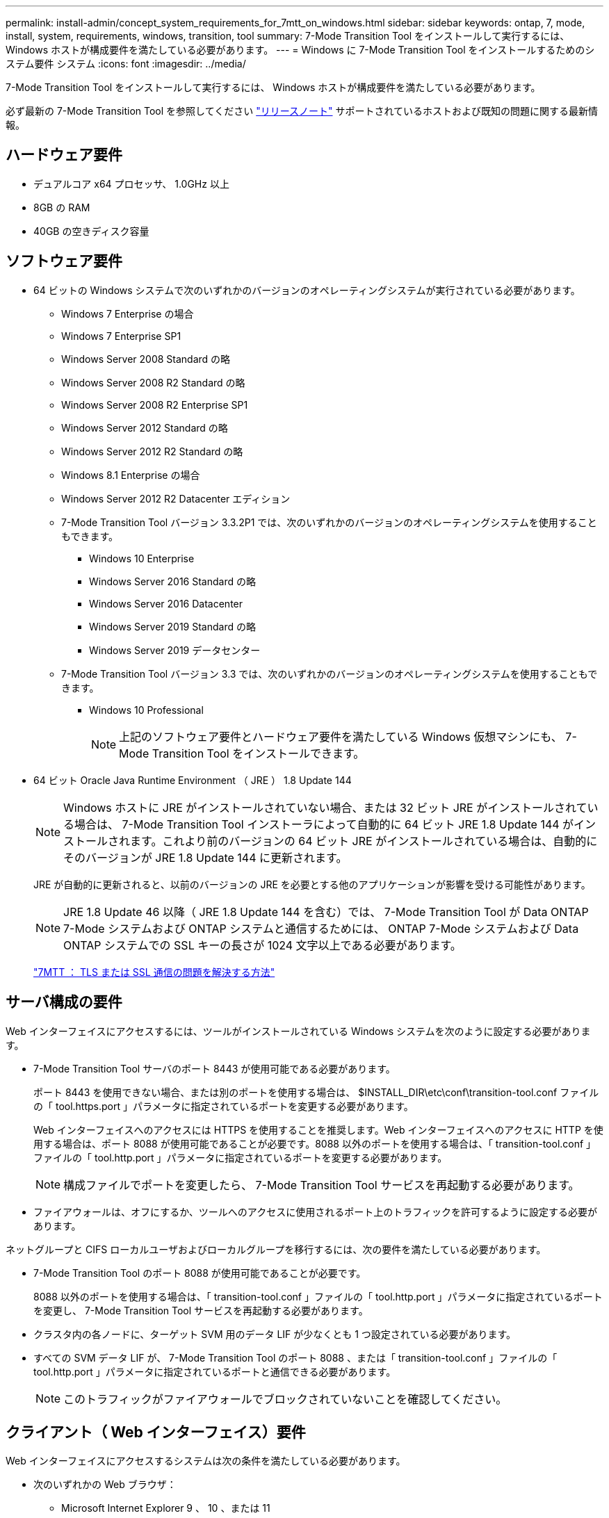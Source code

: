 ---
permalink: install-admin/concept_system_requirements_for_7mtt_on_windows.html 
sidebar: sidebar 
keywords: ontap, 7, mode, install, system, requirements, windows, transition, tool 
summary: 7-Mode Transition Tool をインストールして実行するには、 Windows ホストが構成要件を満たしている必要があります。 
---
= Windows に 7-Mode Transition Tool をインストールするためのシステム要件 システム
:icons: font
:imagesdir: ../media/


[role="lead"]
7-Mode Transition Tool をインストールして実行するには、 Windows ホストが構成要件を満たしている必要があります。

必ず最新の 7-Mode Transition Tool を参照してください link:http://docs.netapp.com/ontap-9/topic/com.netapp.doc.dot-72c-rn/home.html["リリースノート"] サポートされているホストおよび既知の問題に関する最新情報。



== ハードウェア要件

* デュアルコア x64 プロセッサ、 1.0GHz 以上
* 8GB の RAM
* 40GB の空きディスク容量




== ソフトウェア要件

* 64 ビットの Windows システムで次のいずれかのバージョンのオペレーティングシステムが実行されている必要があります。
+
** Windows 7 Enterprise の場合
** Windows 7 Enterprise SP1
** Windows Server 2008 Standard の略
** Windows Server 2008 R2 Standard の略
** Windows Server 2008 R2 Enterprise SP1
** Windows Server 2012 Standard の略
** Windows Server 2012 R2 Standard の略
** Windows 8.1 Enterprise の場合
** Windows Server 2012 R2 Datacenter エディション
** 7-Mode Transition Tool バージョン 3.3.2P1 では、次のいずれかのバージョンのオペレーティングシステムを使用することもできます。
+
*** Windows 10 Enterprise
*** Windows Server 2016 Standard の略
*** Windows Server 2016 Datacenter
*** Windows Server 2019 Standard の略
*** Windows Server 2019 データセンター


** 7-Mode Transition Tool バージョン 3.3 では、次のいずれかのバージョンのオペレーティングシステムを使用することもできます。
+
*** Windows 10 Professional
+

NOTE: 上記のソフトウェア要件とハードウェア要件を満たしている Windows 仮想マシンにも、 7-Mode Transition Tool をインストールできます。





* 64 ビット Oracle Java Runtime Environment （ JRE ） 1.8 Update 144
+

NOTE: Windows ホストに JRE がインストールされていない場合、または 32 ビット JRE がインストールされている場合は、 7-Mode Transition Tool インストーラによって自動的に 64 ビット JRE 1.8 Update 144 がインストールされます。これより前のバージョンの 64 ビット JRE がインストールされている場合は、自動的にそのバージョンが JRE 1.8 Update 144 に更新されます。

+
JRE が自動的に更新されると、以前のバージョンの JRE を必要とする他のアプリケーションが影響を受ける可能性があります。

+

NOTE: JRE 1.8 Update 46 以降（ JRE 1.8 Update 144 を含む）では、 7-Mode Transition Tool が Data ONTAP 7-Mode システムおよび ONTAP システムと通信するためには、 ONTAP 7-Mode システムおよび Data ONTAP システムでの SSL キーの長さが 1024 文字以上である必要があります。

+
https://kb.netapp.com/Advice_and_Troubleshooting/Data_Storage_Software/ONTAP_OS/7MTT%3A_How_to_resolve_TLS_or_SSL_communication_issue["7MTT ： TLS または SSL 通信の問題を解決する方法"]





== サーバ構成の要件

Web インターフェイスにアクセスするには、ツールがインストールされている Windows システムを次のように設定する必要があります。

* 7-Mode Transition Tool サーバのポート 8443 が使用可能である必要があります。
+
ポート 8443 を使用できない場合、または別のポートを使用する場合は、 $INSTALL_DIR\etc\conf\transition-tool.conf ファイルの「 tool.https.port 」パラメータに指定されているポートを変更する必要があります。

+
Web インターフェイスへのアクセスには HTTPS を使用することを推奨します。Web インターフェイスへのアクセスに HTTP を使用する場合は、ポート 8088 が使用可能であることが必要です。8088 以外のポートを使用する場合は、「 transition-tool.conf 」ファイルの「 tool.http.port 」パラメータに指定されているポートを変更する必要があります。

+

NOTE: 構成ファイルでポートを変更したら、 7-Mode Transition Tool サービスを再起動する必要があります。

* ファイアウォールは、オフにするか、ツールへのアクセスに使用されるポート上のトラフィックを許可するように設定する必要があります。


ネットグループと CIFS ローカルユーザおよびローカルグループを移行するには、次の要件を満たしている必要があります。

* 7-Mode Transition Tool のポート 8088 が使用可能であることが必要です。
+
8088 以外のポートを使用する場合は、「 transition-tool.conf 」ファイルの「 tool.http.port 」パラメータに指定されているポートを変更し、 7-Mode Transition Tool サービスを再起動する必要があります。

* クラスタ内の各ノードに、ターゲット SVM 用のデータ LIF が少なくとも 1 つ設定されている必要があります。
* すべての SVM データ LIF が、 7-Mode Transition Tool のポート 8088 、または「 transition-tool.conf 」ファイルの「 tool.http.port 」パラメータに指定されているポートと通信できる必要があります。
+

NOTE: このトラフィックがファイアウォールでブロックされていないことを確認してください。





== クライアント（ Web インターフェイス）要件

Web インターフェイスにアクセスするシステムは次の条件を満たしている必要があります。

* 次のいずれかの Web ブラウザ：
+
** Microsoft Internet Explorer 9 、 10 、または 11
** Google Chrome 27 以降
** Mozilla Firefox 20 以降では、すべてのブラウザで TLS が有効になっている必要があります。


+

NOTE: Microsoft Internet Explorer を Web ブラウザとして使用している場合は、 SSLv2 を無効にする必要があります。

* 1280 × 1024 以上の画面解像度


ツールの新しいバージョンをインストールするたびに、 Ctrl+F5 キーを押してブラウザキャッシュをクリアする必要があります。

* 関連情報 *

https://mysupport.netapp.com/NOW/products/interoperability["ネットアップの相互運用性"]
